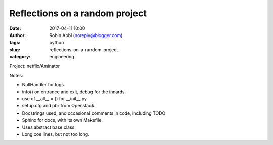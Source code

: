 Reflections on a random project
###############################
:date: 2017-04-11 10:00
:author: Robin Abbi (noreply@blogger.com)
:tags: python
:slug: reflections-on-a-random-project
:category: engineering

Project: netflix/Aminator

Notes:

* NullHandler for logs.
* info() on entrance and exit, debug for the innards.
* use of __all__ = () for __init__.py
* setup.cfg and pbr from Openstack.
* Docstrings used, and occasional comments in code, including TODO
* Sphinx for docs, with its own Makefile.
* Uses abstract base class
* Long coe lines, but not too long.
